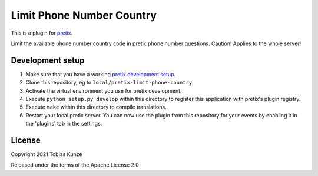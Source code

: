 Limit Phone Number Country
==========================

This is a plugin for `pretix`_. 

Limit the available phone number country code in pretix phone number questions. Caution! Applies to the whole server!

Development setup
-----------------

1. Make sure that you have a working `pretix development setup`_.

2. Clone this repository, eg to ``local/pretix-limit-phone-country``.

3. Activate the virtual environment you use for pretix development.

4. Execute ``python setup.py develop`` within this directory to register this application with pretix's plugin registry.

5. Execute ``make`` within this directory to compile translations.

6. Restart your local pretix server. You can now use the plugin from this repository for your events by enabling it in
   the 'plugins' tab in the settings.


License
-------


Copyright 2021 Tobias Kunze

Released under the terms of the Apache License 2.0



.. _pretix: https://github.com/pretix/pretix
.. _pretix development setup: https://docs.pretix.eu/en/latest/development/setup.html
